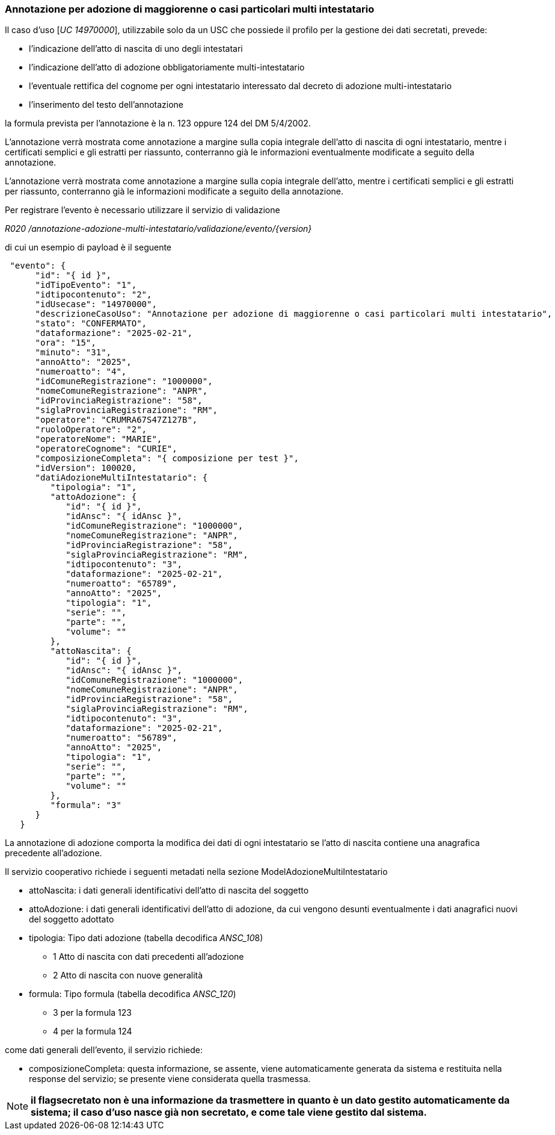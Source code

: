 === Annotazione per adozione di maggiorenne o casi particolari multi intestatario

Il caso d’uso [__UC 14970000__], utilizzabile solo da un USC che possiede il profilo per la gestione dei dati secretati, prevede: 

* l’indicazione dell’atto di nascita di uno degli intestatari
* l’indicazione dell’atto di adozione obbligatoriamente multi-intestatario
* l’eventuale rettifica del cognome per ogni intestatario interessato dal decreto di adozione multi-intestatario
* l’inserimento del testo dell’annotazione 

la formula prevista per l’annotazione è la n. 123 oppure 124 del DM 5/4/2002.

L’annotazione verrà mostrata come annotazione a margine sulla copia integrale dell’atto di nascita di ogni intestatario, mentre i certificati semplici e gli estratti per riassunto, conterranno già le informazioni eventualmente modificate a seguito della annotazione.

L’annotazione verrà mostrata come annotazione a margine sulla copia integrale dell’atto, mentre i certificati semplici e gli estratti per riassunto, conterranno già le informazioni modificate a seguito della annotazione.


Per registrare l’evento è necessario utilizzare il servizio di validazione

_R020 /annotazione-adozione-multi-intestatario/validazione/evento/{version}_ 

di cui un esempio di payload è il seguente

[source, json]
----
 "evento": {
      "id": "{ id }",
      "idTipoEvento": "1",
      "idtipocontenuto": "2",
      "idUsecase": "14970000",
      "descrizioneCasoUso": "Annotazione per adozione di maggiorenne o casi particolari multi intestatario",
      "stato": "CONFERMATO",
      "dataformazione": "2025-02-21",
      "ora": "15",
      "minuto": "31",
      "annoAtto": "2025",
      "numeroatto": "4",
      "idComuneRegistrazione": "1000000",
      "nomeComuneRegistrazione": "ANPR",
      "idProvinciaRegistrazione": "58",
      "siglaProvinciaRegistrazione": "RM",
      "operatore": "CRUMRA67S47Z127B",
      "ruoloOperatore": "2",
      "operatoreNome": "MARIE",
      "operatoreCognome": "CURIE",
      "composizioneCompleta": "{ composizione per test }",
      "idVersion": 100020,
      "datiAdozioneMultiIntestatario": {
         "tipologia": "1",
         "attoAdozione": {
            "id": "{ id }",
            "idAnsc": "{ idAnsc }",
            "idComuneRegistrazione": "1000000",
            "nomeComuneRegistrazione": "ANPR",
            "idProvinciaRegistrazione": "58",
            "siglaProvinciaRegistrazione": "RM",
            "idtipocontenuto": "3",
            "dataformazione": "2025-02-21",
            "numeroatto": "65789",
            "annoAtto": "2025",
            "tipologia": "1",
            "serie": "",
            "parte": "",
            "volume": ""
         },
         "attoNascita": {
            "id": "{ id }",
            "idAnsc": "{ idAnsc }",
            "idComuneRegistrazione": "1000000",
            "nomeComuneRegistrazione": "ANPR",
            "idProvinciaRegistrazione": "58",
            "siglaProvinciaRegistrazione": "RM",
            "idtipocontenuto": "3",
            "dataformazione": "2025-02-21",
            "numeroatto": "56789",
            "annoAtto": "2025",
            "tipologia": "1",
            "serie": "",
            "parte": "",
            "volume": ""
         },
         "formula": "3"
      }
   }
----

La annotazione di adozione comporta la modifica dei dati di ogni intestatario se l’atto di nascita contiene una anagrafica precedente all’adozione.

Il servizio cooperativo richiede i seguenti metadati nella sezione ModelAdozioneMultiIntestatario 

* attoNascita: i dati generali identificativi dell’atto di nascita del soggetto
* attoAdozione:	i dati generali identificativi dell’atto di adozione, da cui vengono desunti eventualmente i dati anagrafici nuovi del soggetto adottato
* tipologia: Tipo dati adozione (tabella decodifica __ANSC_10__8)
** 1 Atto di nascita con dati precedenti all'adozione
** 2 Atto di nascita con nuove generalità
* formula: Tipo formula (tabella decodifica __ANSC_120__)
** 3	per la formula 123
** 4 per la formula 124 

come dati generali dell’evento, il servizio richiede:

* composizioneCompleta: questa informazione, se assente, viene automaticamente generata da sistema e restituita nella response del servizio; se presente viene considerata quella trasmessa.

NOTE: *il flagsecretato non è una informazione da trasmettere in quanto è un dato gestito automaticamente da sistema; il caso d’uso nasce già non secretato, e come tale viene gestito dal sistema.*
